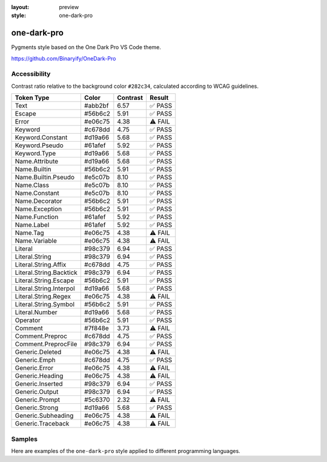 :layout: preview
:style: one-dark-pro

one-dark-pro
============

Pygments style based on the One Dark Pro VS Code theme.

https://github.com/Binaryify/OneDark-Pro

Accessibility
-------------

Contrast ratio relative to the background color ``#282c34``,
calculated according to WCAG guidelines.

=======================  =======  ========  =======
Token Type               Color    Contrast  Result
=======================  =======  ========  =======
Text                     #abb2bf  6.57      ✅ PASS
Escape                   #56b6c2  5.91      ✅ PASS
Error                    #e06c75  4.38      ⚠️ FAIL
Keyword                  #c678dd  4.75      ✅ PASS
Keyword.Constant         #d19a66  5.68      ✅ PASS
Keyword.Pseudo           #61afef  5.92      ✅ PASS
Keyword.Type             #d19a66  5.68      ✅ PASS
Name.Attribute           #d19a66  5.68      ✅ PASS
Name.Builtin             #56b6c2  5.91      ✅ PASS
Name.Builtin.Pseudo      #e5c07b  8.10      ✅ PASS
Name.Class               #e5c07b  8.10      ✅ PASS
Name.Constant            #e5c07b  8.10      ✅ PASS
Name.Decorator           #56b6c2  5.91      ✅ PASS
Name.Exception           #56b6c2  5.91      ✅ PASS
Name.Function            #61afef  5.92      ✅ PASS
Name.Label               #61afef  5.92      ✅ PASS
Name.Tag                 #e06c75  4.38      ⚠️ FAIL
Name.Variable            #e06c75  4.38      ⚠️ FAIL
Literal                  #98c379  6.94      ✅ PASS
Literal.String           #98c379  6.94      ✅ PASS
Literal.String.Affix     #c678dd  4.75      ✅ PASS
Literal.String.Backtick  #98c379  6.94      ✅ PASS
Literal.String.Escape    #56b6c2  5.91      ✅ PASS
Literal.String.Interpol  #d19a66  5.68      ✅ PASS
Literal.String.Regex     #e06c75  4.38      ⚠️ FAIL
Literal.String.Symbol    #56b6c2  5.91      ✅ PASS
Literal.Number           #d19a66  5.68      ✅ PASS
Operator                 #56b6c2  5.91      ✅ PASS
Comment                  #7f848e  3.73      ⚠️ FAIL
Comment.Preproc          #c678dd  4.75      ✅ PASS
Comment.PreprocFile      #98c379  6.94      ✅ PASS
Generic.Deleted          #e06c75  4.38      ⚠️ FAIL
Generic.Emph             #c678dd  4.75      ✅ PASS
Generic.Error            #e06c75  4.38      ⚠️ FAIL
Generic.Heading          #e06c75  4.38      ⚠️ FAIL
Generic.Inserted         #98c379  6.94      ✅ PASS
Generic.Output           #98c379  6.94      ✅ PASS
Generic.Prompt           #5c6370  2.32      ⚠️ FAIL
Generic.Strong           #d19a66  5.68      ✅ PASS
Generic.Subheading       #e06c75  4.38      ⚠️ FAIL
Generic.Traceback        #e06c75  4.38      ⚠️ FAIL
=======================  =======  ========  =======

Samples
-------

Here are examples of the ``one-dark-pro`` style applied to different programming languages.

.. raw:: html
    :class: samples
    :file: ../_templates/preview.html
